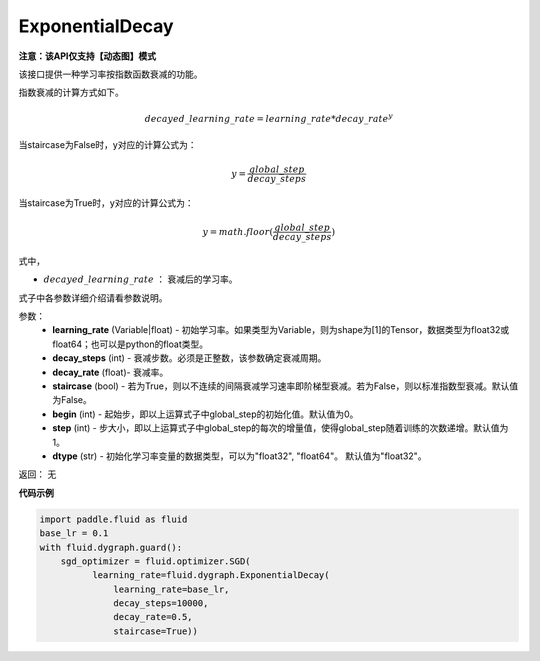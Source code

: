 .. _cn_api_fluid_dygraph_ExponentialDecay:

ExponentialDecay
-------------------------------

**注意：该API仅支持【动态图】模式**

.. py:class:: paddle.fluid.dygraph.ExponentialDecay(learning_rate, decay_steps, decay_rate, staircase=False, begin=0, step=1, dtype=’float32‘)

该接口提供一种学习率按指数函数衰减的功能。

指数衰减的计算方式如下。

.. math::

    decayed\_learning\_rate = learning\_rate * decay\_rate ^ y 


当staircase为False时，y对应的计算公式为：

.. math::

    y = \frac{global\_step}{decay\_steps} 

当staircase为True时，y对应的计算公式为：

.. math::

    y = math.floor(\frac{global\_step}{decay\_steps})

式中，

- :math:`decayed\_learning\_rate` ： 衰减后的学习率。
式子中各参数详细介绍请看参数说明。

参数：
    - **learning_rate** (Variable|float) - 初始学习率。如果类型为Variable，则为shape为[1]的Tensor，数据类型为float32或float64；也可以是python的float类型。
    - **decay_steps** (int) - 衰减步数。必须是正整数，该参数确定衰减周期。
    - **decay_rate** (float)- 衰减率。
    - **staircase** (bool) - 若为True，则以不连续的间隔衰减学习速率即阶梯型衰减。若为False，则以标准指数型衰减。默认值为False。
    - **begin** (int) - 起始步，即以上运算式子中global_step的初始化值。默认值为0。
    - **step** (int) - 步大小，即以上运算式子中global_step的每次的增量值，使得global_step随着训练的次数递增。默认值为1。
    - **dtype** (str) - 初始化学习率变量的数据类型，可以为"float32", "float64"。 默认值为"float32"。

返回： 无


**代码示例**

.. code-block:: python

    import paddle.fluid as fluid
    base_lr = 0.1
    with fluid.dygraph.guard():
        sgd_optimizer = fluid.optimizer.SGD(
              learning_rate=fluid.dygraph.ExponentialDecay(
                  learning_rate=base_lr,
                  decay_steps=10000,
                  decay_rate=0.5,
                  staircase=True))







